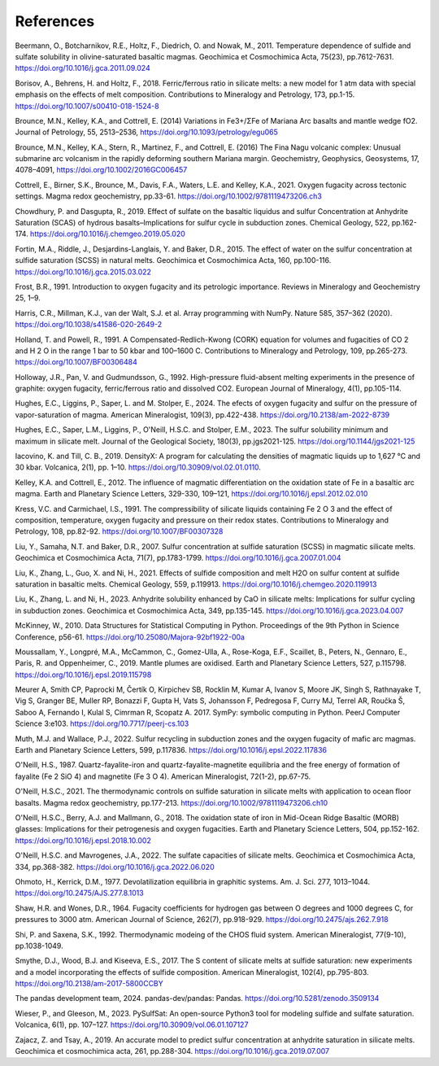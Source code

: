 ==========
References
==========

Beermann, O., Botcharnikov, R.E., Holtz, F., Diedrich, O. and Nowak, M., 2011. Temperature dependence of sulfide and sulfate solubility in olivine-saturated basaltic magmas. Geochimica et Cosmochimica Acta, 75(23), pp.7612-7631. https://doi.org/10.1016/j.gca.2011.09.024 

Borisov, A., Behrens, H. and Holtz, F., 2018. Ferric/ferrous ratio in silicate melts: a new model for 1 atm data with special emphasis on the effects of melt composition. Contributions to Mineralogy and Petrology, 173, pp.1-15. https://doi.org/10.1007/s00410-018-1524-8

Brounce, M.N., Kelley, K.A., and Cottrell, E. (2014) Variations in Fe3+/ΣFe of Mariana Arc basalts and mantle wedge fO2. Journal of Petrology, 55, 2513–2536, https://doi.org/10.1093/petrology/egu065

Brounce, M.N., Kelley, K.A., Stern, R., Martinez, F., and Cottrell, E. (2016) The Fina Nagu volcanic complex: Unusual submarine arc volcanism in the rapidly deforming southern Mariana margin. Geochemistry, Geophysics, Geosystems, 17, 4078–4091, https://doi.org/10.1002/2016GC006457

Cottrell, E., Birner, S.K., Brounce, M., Davis, F.A., Waters, L.E. and Kelley, K.A., 2021. Oxygen fugacity across tectonic settings. Magma redox geochemistry, pp.33-61. https://doi.org/10.1002/9781119473206.ch3

Chowdhury, P. and Dasgupta, R., 2019. Effect of sulfate on the basaltic liquidus and sulfur Concentration at Anhydrite Saturation (SCAS) of hydrous basalts–Implications for sulfur cycle in subduction zones. Chemical Geology, 522, pp.162-174. https://doi.org/10.1016/j.chemgeo.2019.05.020

Fortin, M.A., Riddle, J., Desjardins-Langlais, Y. and Baker, D.R., 2015. The effect of water on the sulfur concentration at sulfide saturation (SCSS) in natural melts. Geochimica et Cosmochimica Acta, 160, pp.100-116. https://doi.org/10.1016/j.gca.2015.03.022

Frost, B.R., 1991. Introduction to oxygen fugacity and its petrologic importance. Reviews in Mineralogy and Geochemistry 25, 1–9.

Harris, C.R., Millman, K.J., van der Walt, S.J. et al. Array programming with NumPy. Nature 585, 357–362 (2020). https://doi.org/10.1038/s41586-020-2649-2

Holland, T. and Powell, R., 1991. A Compensated-Redlich-Kwong (CORK) equation for volumes and fugacities of CO 2 and H 2 O in the range 1 bar to 50 kbar and 100–1600 C. Contributions to Mineralogy and Petrology, 109, pp.265-273. https://doi.org/10.1007/BF00306484

Holloway, J.R., Pan, V. and Gudmundsson, G., 1992. High-pressure fluid-absent melting experiments in the presence of graphite: oxygen fugacity, ferric/ferrous ratio and dissolved CO2. European Journal of Mineralogy, 4(1), pp.105-114.

Hughes, E.C., Liggins, P., Saper, L. and M. Stolper, E., 2024. The efects of oxygen fugacity and sulfur on the pressure of vapor-saturation of magma. American Mineralogist, 109(3), pp.422-438. https://doi.org/10.2138/am-2022-8739 

Hughes, E.C., Saper, L.M., Liggins, P., O'Neill, H.S.C. and Stolper, E.M., 2023. The sulfur solubility minimum and maximum in silicate melt. Journal of the Geological Society, 180(3), pp.jgs2021-125. https://doi.org/10.1144/jgs2021-125 

Iacovino, K. and Till, C. B., 2019. DensityX: A program for calculating the densities of magmatic liquids up to 1,627 °C and 30 kbar. Volcanica, 2(1), pp. 1–10. https://doi.org/10.30909/vol.02.01.0110.

Kelley, K.A. and Cottrell, E., 2012. The influence of magmatic differentiation on the oxidation state of Fe in a basaltic arc magma. Earth and Planetary Science Letters, 329-330, 109–121, https://doi.org/10.1016/j.epsl.2012.02.010 

Kress, V.C. and Carmichael, I.S., 1991. The compressibility of silicate liquids containing Fe 2 O 3 and the effect of composition, temperature, oxygen fugacity and pressure on their redox states. Contributions to Mineralogy and Petrology, 108, pp.82-92. https://doi.org/10.1007/BF00307328

Liu, Y., Samaha, N.T. and Baker, D.R., 2007. Sulfur concentration at sulfide saturation (SCSS) in magmatic silicate melts. Geochimica et Cosmochimica Acta, 71(7), pp.1783-1799. https://doi.org/10.1016/j.gca.2007.01.004

Liu, K., Zhang, L., Guo, X. and Ni, H., 2021. Effects of sulfide composition and melt H2O on sulfur content at sulfide saturation in basaltic melts. Chemical Geology, 559, p.119913. https://doi.org/10.1016/j.chemgeo.2020.119913

Liu, K., Zhang, L. and Ni, H., 2023. Anhydrite solubility enhanced by CaO in silicate melts: Implications for sulfur cycling in subduction zones. Geochimica et Cosmochimica Acta, 349, pp.135-145. https://doi.org/10.1016/j.gca.2023.04.007

McKinney, W., 2010. Data Structures for Statistical Computing in Python. Proceedings of the 9th Python in Science Conference, p56-61. https://doi.org/10.25080/Majora-92bf1922-00a

Moussallam, Y., Longpré, M.A., McCammon, C., Gomez-Ulla, A., Rose-Koga, E.F., Scaillet, B., Peters, N., Gennaro, E., Paris, R. and Oppenheimer, C., 2019. Mantle plumes are oxidised. Earth and Planetary Science Letters, 527, p.115798. https://doi.org/10.1016/j.epsl.2019.115798

Meurer A, Smith CP, Paprocki M, Čertík O, Kirpichev SB, Rocklin M, Kumar A, Ivanov S, Moore JK, Singh S, Rathnayake T, Vig S, Granger BE, Muller RP, Bonazzi F, Gupta H, Vats S, Johansson F, Pedregosa F, Curry MJ, Terrel AR, Roučka Š, Saboo A, Fernando I, Kulal S, Cimrman R, Scopatz A. 2017. SymPy: symbolic computing in Python. PeerJ Computer Science 3:e103. https://doi.org/10.7717/peerj-cs.103

Muth, M.J. and Wallace, P.J., 2022. Sulfur recycling in subduction zones and the oxygen fugacity of mafic arc magmas. Earth and Planetary Science Letters, 599, p.117836. https://doi.org/10.1016/j.epsl.2022.117836 

O'Neill, H.S., 1987. Quartz-fayalite-iron and quartz-fayalite-magnetite equilibria and the free energy of formation of fayalite (Fe 2 SiO 4) and magnetite (Fe 3 O 4). American Mineralogist, 72(1-2), pp.67-75. 

O'Neill, H.S.C., 2021. The thermodynamic controls on sulfide saturation in silicate melts with application to ocean floor basalts. Magma redox geochemistry, pp.177-213. https://doi.org/10.1002/9781119473206.ch10

O'Neill, H.S.C., Berry, A.J. and Mallmann, G., 2018. The oxidation state of iron in Mid-Ocean Ridge Basaltic (MORB) glasses: Implications for their petrogenesis and oxygen fugacities. Earth and Planetary Science Letters, 504, pp.152-162. https://doi.org/10.1016/j.epsl.2018.10.002

O'Neill, H.S.C. and Mavrogenes, J.A., 2022. The sulfate capacities of silicate melts. Geochimica et Cosmochimica Acta, 334, pp.368-382. https://doi.org/10.1016/j.gca.2022.06.020

Ohmoto, H., Kerrick, D.M., 1977. Devolatilization equilibria in graphitic systems. Am. J. Sci. 277, 1013–1044. https://doi.org/10.2475/AJS.277.8.1013

Shaw, H.R. and Wones, D.R., 1964. Fugacity coefficients for hydrogen gas between O degrees and 1000 degrees C, for pressures to 3000 atm. American Journal of Science, 262(7), pp.918-929. https://doi.org/10.2475/ajs.262.7.918

Shi, P. and Saxena, S.K., 1992. Thermodynamic modeing of the CHOS fluid system. American Mineralogist, 77(9-10), pp.1038-1049. 

Smythe, D.J., Wood, B.J. and Kiseeva, E.S., 2017. The S content of silicate melts at sulfide saturation: new experiments and a model incorporating the effects of sulfide composition. American Mineralogist, 102(4), pp.795-803. https://doi.org/10.2138/am-2017-5800CCBY

The pandas development team, 2024. pandas-dev/pandas: Pandas. https://doi.org/10.5281/zenodo.3509134 

Wieser, P., and Gleeson, M., 2023. PySulfSat: An open-source Python3 tool for modeling sulfide and sulfate saturation. Volcanica, 6(1), pp. 107–127. https://doi.org/10.30909/vol.06.01.107127

Zajacz, Z. and Tsay, A., 2019. An accurate model to predict sulfur concentration at anhydrite saturation in silicate melts. Geochimica et cosmochimica acta, 261, pp.288-304. https://doi.org/10.1016/j.gca.2019.07.007